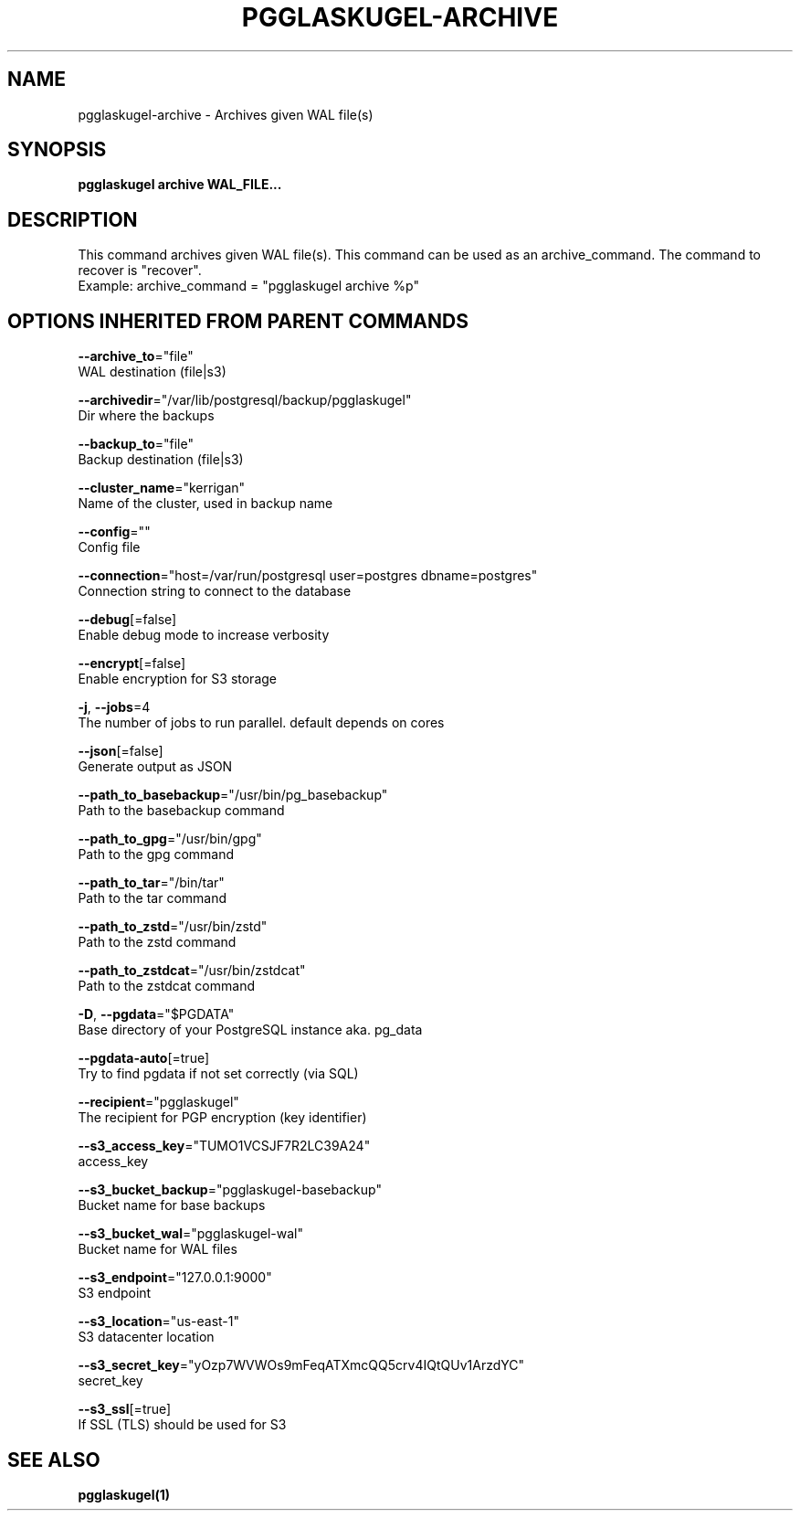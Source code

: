 .TH "PGGLASKUGEL\-ARCHIVE" "1" "Mar 2017" "pgGlaskugel 0.6" "pgGlaskugel Manual" 
.nh
.ad l


.SH NAME
.PP
pgglaskugel\-archive \- Archives given WAL file(s)


.SH SYNOPSIS
.PP
\fBpgglaskugel archive WAL\_FILE...\fP


.SH DESCRIPTION
.PP
This command archives given WAL file(s). This command can be used as an archive\_command. The command to recover is "recover".
    Example: archive\_command = "pgglaskugel archive %p"


.SH OPTIONS INHERITED FROM PARENT COMMANDS
.PP
\fB\-\-archive\_to\fP="file"
    WAL destination (file|s3)

.PP
\fB\-\-archivedir\fP="/var/lib/postgresql/backup/pgglaskugel"
    Dir where the backups

.PP
\fB\-\-backup\_to\fP="file"
    Backup destination (file|s3)

.PP
\fB\-\-cluster\_name\fP="kerrigan"
    Name of the cluster, used in backup name

.PP
\fB\-\-config\fP=""
    Config file

.PP
\fB\-\-connection\fP="host=/var/run/postgresql user=postgres dbname=postgres"
    Connection string to connect to the database

.PP
\fB\-\-debug\fP[=false]
    Enable debug mode to increase verbosity

.PP
\fB\-\-encrypt\fP[=false]
    Enable encryption for S3 storage

.PP
\fB\-j\fP, \fB\-\-jobs\fP=4
    The number of jobs to run parallel. default depends on cores

.PP
\fB\-\-json\fP[=false]
    Generate output as JSON

.PP
\fB\-\-path\_to\_basebackup\fP="/usr/bin/pg\_basebackup"
    Path to the basebackup command

.PP
\fB\-\-path\_to\_gpg\fP="/usr/bin/gpg"
    Path to the gpg command

.PP
\fB\-\-path\_to\_tar\fP="/bin/tar"
    Path to the tar command

.PP
\fB\-\-path\_to\_zstd\fP="/usr/bin/zstd"
    Path to the zstd command

.PP
\fB\-\-path\_to\_zstdcat\fP="/usr/bin/zstdcat"
    Path to the zstdcat command

.PP
\fB\-D\fP, \fB\-\-pgdata\fP="$PGDATA"
    Base directory of your PostgreSQL instance aka. pg\_data

.PP
\fB\-\-pgdata\-auto\fP[=true]
    Try to find pgdata if not set correctly (via SQL)

.PP
\fB\-\-recipient\fP="pgglaskugel"
    The recipient for PGP encryption (key identifier)

.PP
\fB\-\-s3\_access\_key\fP="TUMO1VCSJF7R2LC39A24"
    access\_key

.PP
\fB\-\-s3\_bucket\_backup\fP="pgglaskugel\-basebackup"
    Bucket name for base backups

.PP
\fB\-\-s3\_bucket\_wal\fP="pgglaskugel\-wal"
    Bucket name for WAL files

.PP
\fB\-\-s3\_endpoint\fP="127.0.0.1:9000"
    S3 endpoint

.PP
\fB\-\-s3\_location\fP="us\-east\-1"
    S3 datacenter location

.PP
\fB\-\-s3\_secret\_key\fP="yOzp7WVWOs9mFeqATXmcQQ5crv4IQtQUv1ArzdYC"
    secret\_key

.PP
\fB\-\-s3\_ssl\fP[=true]
    If SSL (TLS) should be used for S3


.SH SEE ALSO
.PP
\fBpgglaskugel(1)\fP
